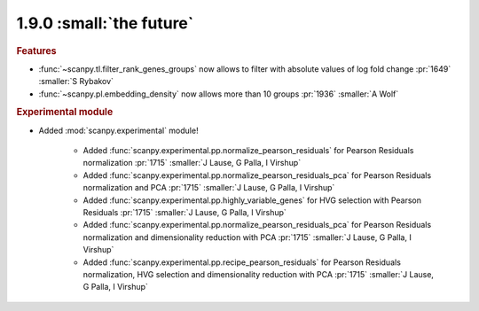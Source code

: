 1.9.0 :small:`the future`
~~~~~~~~~~~~~~~~~~~~~~~~~

.. rubric:: Features

- :func:`~scanpy.tl.filter_rank_genes_groups` now allows to filter with absolute values of log fold change :pr:`1649` :smaller:`S Rybakov`
- :func:`~scanpy.pl.embedding_density` now allows more than 10 groups :pr:`1936` :smaller:`A Wolf`

.. rubric:: Experimental module

- Added :mod:`scanpy.experimental` module!

    - Added :func:`scanpy.experimental.pp.normalize_pearson_residuals` for Pearson Residuals normalization :pr:`1715` :smaller:`J Lause, G Palla, I Virshup`
    - Added :func:`scanpy.experimental.pp.normalize_pearson_residuals_pca` for Pearson Residuals normalization and PCA :pr:`1715` :smaller:`J Lause, G Palla, I Virshup`
    - Added :func:`scanpy.experimental.pp.highly_variable_genes` for HVG selection with Pearson Residuals :pr:`1715` :smaller:`J Lause, G Palla, I Virshup`
    - Added :func:`scanpy.experimental.pp.normalize_pearson_residuals_pca` for Pearson Residuals normalization and dimensionality reduction with PCA :pr:`1715` :smaller:`J Lause, G Palla, I Virshup`
    - Added :func:`scanpy.experimental.pp.recipe_pearson_residuals` for Pearson Residuals normalization, HVG selection and dimensionality reduction with PCA  :pr:`1715` :smaller:`J Lause, G Palla, I Virshup`
